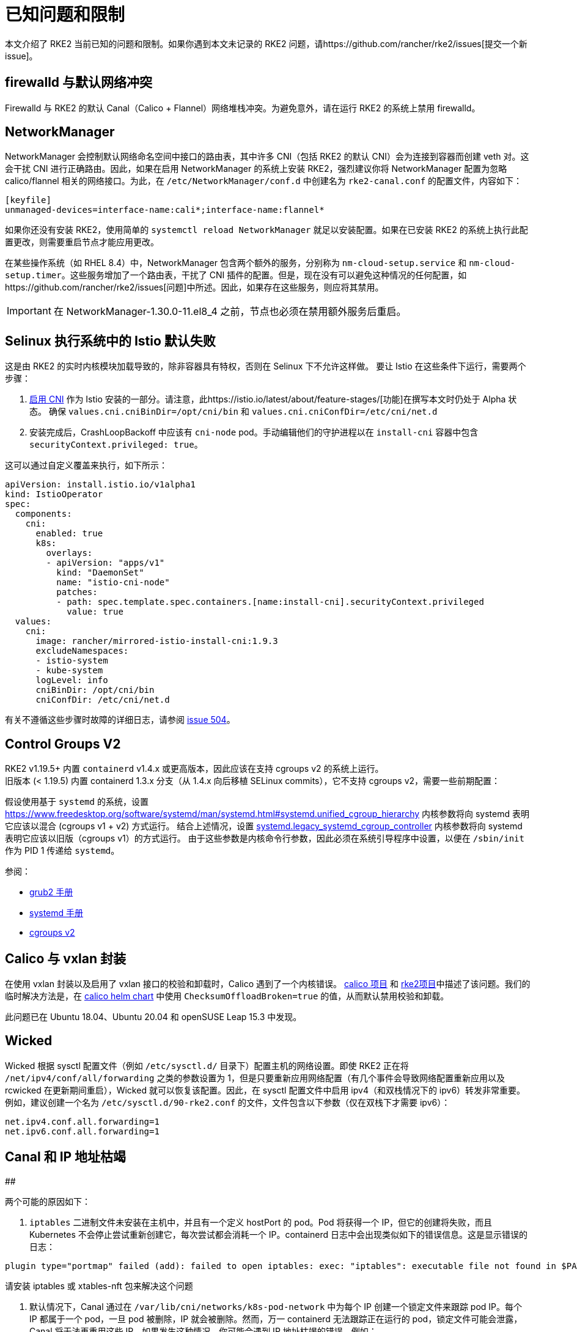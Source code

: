 = 已知问题和限制

本文介绍了 RKE2 当前已知的问题和限制。如果你遇到本文未记录的 RKE2 问题，请https://github.com/rancher/rke2/issues[提交一个新 issue]。

== firewalld 与默认网络冲突

Firewalld 与 RKE2 的默认 Canal（Calico + Flannel）网络堆栈冲突。为避免意外，请在运行 RKE2 的系统上禁用 firewalld。

== NetworkManager

NetworkManager 会控制默认网络命名空间中接口的路由表，其中许多 CNI（包括 RKE2 的默认 CNI）会为连接到容器而创建 veth 对。这会干扰 CNI 进行正确路由。因此，如果在启用 NetworkManager 的系统上安装 RKE2，强烈建议你将 NetworkManager 配置为忽略 calico/flannel 相关的网络接口。为此，在 `/etc/NetworkManager/conf.d` 中创建名为 `rke2-canal.conf` 的配置文件，内容如下：

[,bash]
----
[keyfile]
unmanaged-devices=interface-name:cali*;interface-name:flannel*
----

如果你还没有安装 RKE2，使用简单的 `systemctl reload NetworkManager` 就足以安装配置。如果在已安装 RKE2 的系统上执行此配置更改，则需要重启节点才能应用更改。

在某些操作系统（如 RHEL 8.4）中，NetworkManager 包含两个额外的服务，分别称为 `nm-cloud-setup.service` 和 `nm-cloud-setup.timer`。这些服务增加了一个路由表，干扰了 CNI 插件的配置。但是，现在没有可以避免这种情况的任何配置，如https://github.com/rancher/rke2/issues[问题]中所述。因此，如果存在这些服务，则应将其禁用。

[IMPORTANT]
====
在 NetworkManager-1.30.0-11.el8_4 之前，节点也必须在禁用额外服务后重启。
====


== Selinux 执行系统中的 Istio 默认失败

这是由 RKE2 的实时内核模块加载导致的，除非容器具有特权，否则在 Selinux 下不允许这样做。
要让 Istio 在这些条件下运行，需要两个步骤：

. https://istio.io/latest/docs/setup/additional-setup/cni/[启用 CNI] 作为 Istio 安装的一部分。请注意，此https://istio.io/latest/about/feature-stages/[功能]在撰写本文时仍处于 Alpha 状态。
确保 `values.cni.cniBinDir=/opt/cni/bin` 和 `values.cni.cniConfDir=/etc/cni/net.d`
. 安装完成后，CrashLoopBackoff 中应该有 `cni-node` pod。手动编辑他们的守护进程以在 `install-cni` 容器中包含 `securityContext.privileged: true`。

这可以通过自定义覆盖来执行，如下所示：

[,yaml]
----
apiVersion: install.istio.io/v1alpha1
kind: IstioOperator
spec:
  components:
    cni:
      enabled: true
      k8s:
        overlays:
        - apiVersion: "apps/v1"
          kind: "DaemonSet"
          name: "istio-cni-node"
          patches:
          - path: spec.template.spec.containers.[name:install-cni].securityContext.privileged
            value: true
  values:
    cni:
      image: rancher/mirrored-istio-install-cni:1.9.3
      excludeNamespaces:
      - istio-system
      - kube-system
      logLevel: info
      cniBinDir: /opt/cni/bin
      cniConfDir: /etc/cni/net.d
----

有关不遵循这些步骤时故障的详细日志，请参阅 https://github.com/rancher/rke2/issues[issue 504]。

== Control Groups V2

RKE2 v1.19.5+ 内置 `containerd` v1.4.x 或更高版本，因此应该在支持 cgroups v2 的系统上运行。 +
旧版本 (< 1.19.5) 内置 containerd 1.3.x 分支（从 1.4.x 向后移植 SELinux commits），它不支持 cgroups v2，需要一些前期配置：

假设使用基于 `systemd` 的系统，设置 https://www.freedesktop.org/software/systemd/man/systemd.html#systemd.unified_cgroup_hierarchy[systemd.unified_cgroup_hierarchy=0] 内核参数将向 systemd 表明它应该以混合 (cgroups v1 + v2) 方式运行。
结合上述情况，设置 https://www.freedesktop.org/software/systemd/man/systemd.html#systemd.legacy_systemd_cgroup_controller[systemd.legacy_systemd_cgroup_controller] 内核参数将向 systemd 表明它应该以旧版（cgroups v1）的方式运行。
由于这些参数是内核命令行参数，因此必须在系统引导程序中设置，以便在 `/sbin/init` 作为 PID 1 传递给 `systemd`。

参阅：

* https://www.gnu.org/software/grub/manual/grub/grub.html#linux[grub2 手册]
* https://www.freedesktop.org/software/systemd/man/systemd.html#Kernel%20Command%20Line[systemd 手册]
* https://www.kernel.org/doc/html/latest/admin-guide/cgroup-v2.html[cgroups v2]

== Calico 与 vxlan 封装

在使用 vxlan 封装以及启用了 vxlan 接口的校验和卸载时，Calico 遇到了一个内核错误。
https://github.com/projectcalico/calico/issues/4865[calico 项目] 和 https://github.com/rancher/rke2/issues[rke2项目]中描述了该问题。我们的临时解决方法是，在 https://github.com/rancher/rke2-charts/blob/main/charts/rke2-calico/rke2-calico/v3.25.001/values.yaml#L75-L76[calico helm chart] 中使用 `ChecksumOffloadBroken=true` 的值，从而默认禁用校验和卸载。

此问题已在 Ubuntu 18.04、Ubuntu 20.04 和 openSUSE Leap 15.3 中发现。

== Wicked

Wicked 根据 sysctl 配置文件（例如 `/etc/sysctl.d/` 目录下）配置主机的网络设置。即使 RKE2 正在将 `/net/ipv4/conf/all/forwarding` 之类的参数设置为 1，但是只要重新应用网络配置（有几个事件会导致网络配置重新应用以及 rcwicked 在更新期间重启），Wicked 就可以恢复该配置。因此，在 sysctl 配置文件中启用 ipv4（和双栈情况下的 ipv6）转发非常重要。例如，建议创建一个名为 `/etc/sysctl.d/90-rke2.conf` 的文件，文件包含以下参数（仅在双栈下才需要 ipv6）：

[,bash]
----
net.ipv4.conf.all.forwarding=1
net.ipv6.conf.all.forwarding=1
----

== Canal 和 IP 地址枯竭

##

两个可能的原因如下：

. `iptables` 二进制文件未安装在主机中，并且有一个定义 hostPort 的 pod。Pod 将获得一个 IP，但它的创建将失败，而且 Kubernetes 不会停止尝试重新创建它，每次尝试都会消耗一个 IP。containerd 日志中会出现类似如下的错误信息。这是显示错误的日志：

[,console]
----
plugin type="portmap" failed (add): failed to open iptables: exec: "iptables": executable file not found in $PATH
----

请安装 iptables 或 xtables-nft 包来解决这个问题

. 默认情况下，Canal 通过在 `/var/lib/cni/networks/k8s-pod-network` 中为每个 IP 创建一个锁定文件来跟踪 pod IP。每个 IP 都属于一个 pod，一旦 pod 被删除，IP 就会被删除。然而，万一 containerd 无法跟踪正在运行的 pod，锁定文件可能会泄露，Canal 将无法再重用这些 IP。如果发生这种情况，你可能会遇到 IP 地址枯竭的错误，例如：

[,console]
----
failed to allocate for range 0: no IP addresses available in range set
----

有两种方法可以解决这个问题。你可以从该目录中手动删除未使用的 IP 或清空节点，运行 rke2-killall.sh，启动 rke2 systemd 服务并取消对节点的封锁。如果你需要执行这些操作，请通过 GitHub 报告问题，请确保说明问题是如何触发的。

== CIS 模式下的 Ingress

默认情况下，当 RKE2 使用由 `profile` 参数选择的 CIS 配置文件运行时，它会应用可以限制 Ingress 的网络策略。此外，`rke2-ingress-nginx` chart 的默认设置为 `hostNetwork: false`，因此，用户需要设置自己的网络策略来允许访问 Ingress URL。以下是一个网络策略示例，该示例允许进入它所应用的命名空间中的任何工作负载。有关更多配置选项，请参阅https://kubernetes.io/docs/concepts/services-networking/network-policies/[此处]。

[,yaml]
----
apiVersion: networking.k8s.io/v1
kind: NetworkPolicy
metadata:
  name: ingress-to-backends
spec:
  podSelector: {}
  ingress:
  - from:
    - namespaceSelector:
        matchLabels:
          kubernetes.io/metadata.name: kube-system
      podSelector:
        matchLabels:
          app.kubernetes.io/name: rke2-ingress-nginx
  policyTypes:
  - Ingress
----

有关更多信息，请参阅https://github.com/rancher/rke2/issues/3195[此 issue] 上的评论。

[#hardened-125]
== 将强化集群从 v1.24.x 升级到 v1.25.x

Kubernetes 从 v1.25 中删除了 PodSecurityPolicy，以支持 Pod Security Standard（PSS）。你可以在https://kubernetes.io/docs/concepts/security/pod-security-standards/[上游文档]中阅读有关 PSS 的更多信息。对于 RKE2，如果在节点上设置了 `profile` 标志，则必须手动执行一些步骤。

. 在所有节点上，将 `profile` 值更新为 `cis-1.23`，但不要重启或升级 RKE2。
. 正常执行升级。如果使用xref:./upgrade/automated_upgrade.adoc[自动升级]，请确保运行 `system-upgrade-controller` pod 的命名空间按照 https://kubernetes.io/docs/concepts/security/pod-security-admission/#pod-security-levels[Pod 安全级别]的要求设置为 privileged。
+
[,yaml]
----
apiVersion: v1
kind: Namespace
metadata:
  name: system-upgrade
  labels:
 # This value must be privileged for the controller to run successfully.
 pod-security.kubernetes.io/enforce: privileged
 pod-security.kubernetes.io/enforce-version: v1.25
 # We are setting these to our _desired_ `enforce` level, but note that these below values can be any of the available options.
 pod-security.kubernetes.io/audit: privileged
 pod-security.kubernetes.io/audit-version: v1.25
 pod-security.kubernetes.io/warn: privileged
 pod-security.kubernetes.io/warn-version: v1.25
----
